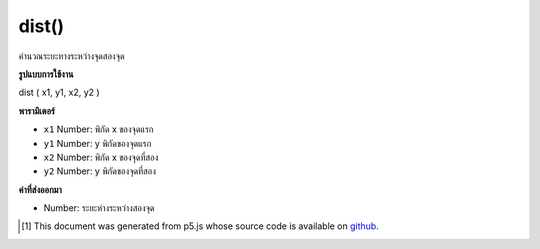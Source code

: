 .. raw:: html

	<script src="https://sketch.netpie.io/widget/p5-widget.js"></script>

dist()
======

คำนวณระยะทางระหว่างจุดสองจุด

.. Calculates the distance between two points.

**รูปแบบการใช้งาน**

dist ( x1, y1, x2, y2 )

**พารามิเตอร์**

- ``x1``  Number: พิกัด x ของจุดแรก

- ``y1``  Number: y พิกัดของจุดแรก

- ``x2``  Number: พิกัด x ของจุดที่สอง

- ``y2``  Number: y พิกัดของจุดที่สอง

.. ``x1``  Number: x-coordinate of the first point
.. ``y1``  Number: y-coordinate of the first point
.. ``x2``  Number: x-coordinate of the second point
.. ``y2``  Number: y-coordinate of the second point

**ค่าที่ส่งออกมา**

- Number: ระยะห่างระหว่างสองจุด

.. Number: distance between the two points

..  [#f1] This document was generated from p5.js whose source code is available on `github <https://github.com/processing/p5.js>`_.
